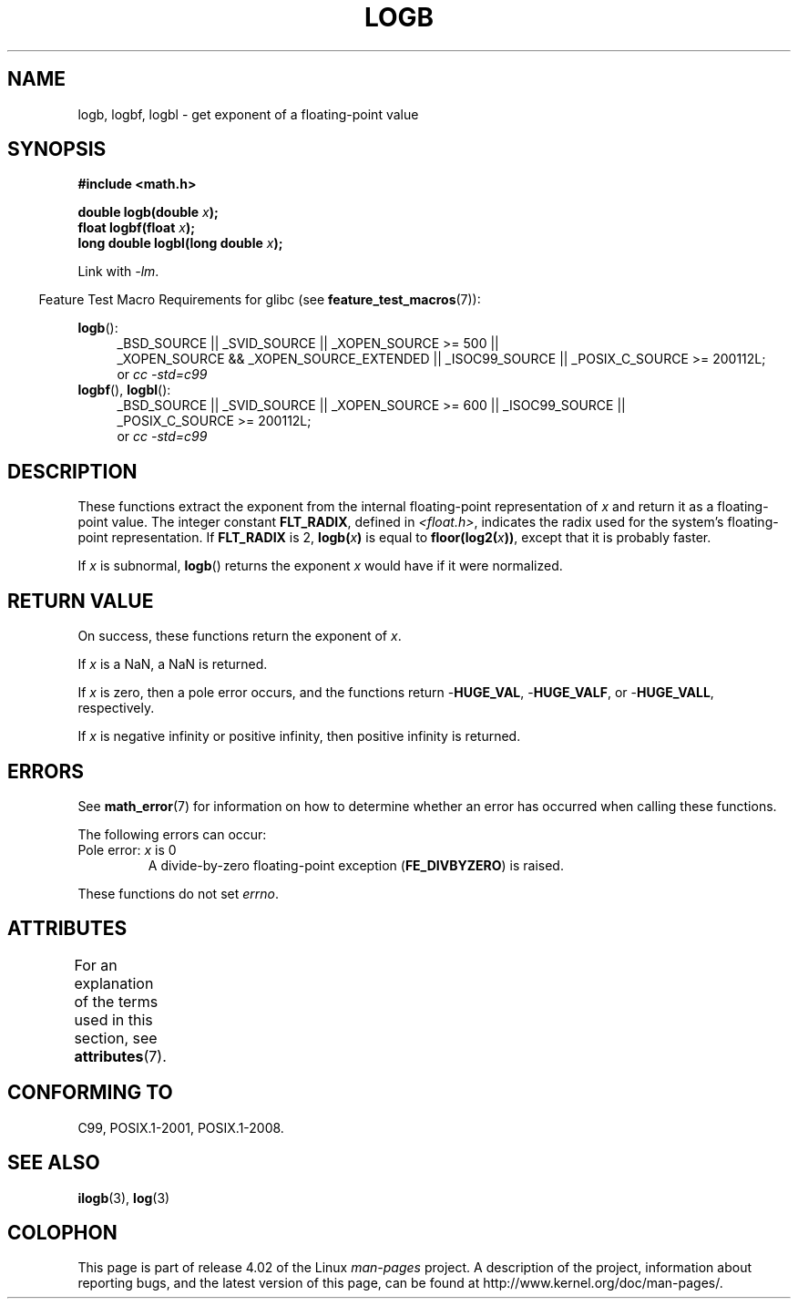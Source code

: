 .\" Copyright 2004 Andries Brouwer <aeb@cwi.nl>.
.\" and Copyright 2008, Linux Foundation, written by Michael Kerrisk
.\"     <mtk.manpages@gmail.com>
.\"
.\" %%%LICENSE_START(VERBATIM)
.\" Permission is granted to make and distribute verbatim copies of this
.\" manual provided the copyright notice and this permission notice are
.\" preserved on all copies.
.\"
.\" Permission is granted to copy and distribute modified versions of this
.\" manual under the conditions for verbatim copying, provided that the
.\" entire resulting derived work is distributed under the terms of a
.\" permission notice identical to this one.
.\"
.\" Since the Linux kernel and libraries are constantly changing, this
.\" manual page may be incorrect or out-of-date.  The author(s) assume no
.\" responsibility for errors or omissions, or for damages resulting from
.\" the use of the information contained herein.  The author(s) may not
.\" have taken the same level of care in the production of this manual,
.\" which is licensed free of charge, as they might when working
.\" professionally.
.\"
.\" Formatted or processed versions of this manual, if unaccompanied by
.\" the source, must acknowledge the copyright and authors of this work.
.\" %%%LICENSE_END
.\"
.\" Inspired by a page by Walter Harms created 2002-08-10
.\"
.TH LOGB 3 2015-04-19 "" "Linux Programmer's Manual"
.SH NAME
logb, logbf, logbl \- get exponent of a floating-point value
.SH SYNOPSIS
.B #include <math.h>
.sp
.BI "double logb(double " x );
.br
.BI "float logbf(float " x );
.br
.BI "long double logbl(long double " x );
.sp
Link with \fI\-lm\fP.
.sp
.in -4n
Feature Test Macro Requirements for glibc (see
.BR feature_test_macros (7)):
.in
.sp
.ad l
.BR logb ():
.RS 4
_BSD_SOURCE || _SVID_SOURCE || _XOPEN_SOURCE\ >=\ 500 ||
_XOPEN_SOURCE\ &&\ _XOPEN_SOURCE_EXTENDED || _ISOC99_SOURCE ||
_POSIX_C_SOURCE\ >=\ 200112L;
.br
or
.I cc\ -std=c99
.RE
.br
.BR logbf (),
.BR logbl ():
.RS 4
_BSD_SOURCE || _SVID_SOURCE || _XOPEN_SOURCE\ >=\ 600 || _ISOC99_SOURCE ||
_POSIX_C_SOURCE\ >=\ 200112L;
.br
or
.I cc\ -std=c99
.RE
.ad b
.SH DESCRIPTION
These functions extract the exponent from the
internal floating-point representation of
.I x
and return it as a floating-point value.
The integer constant
.BR FLT_RADIX ,
defined in
.IR <float.h> ,
indicates the radix used for the system's floating-point representation.
If
.B FLT_RADIX
is 2,
.BI logb( x )
is equal to
.BI floor(log2( x ))\fR,
except that it is probably faster.
.LP
If
.I x
is subnormal,
.BR logb ()
returns the exponent
.I x
would have if it were normalized.
.SH RETURN VALUE
On success, these functions return the exponent of
.IR x .

If
.I x
is a NaN,
a NaN is returned.

If
.I x
is zero, then a pole error occurs, and the functions return
.RB - HUGE_VAL ,
.RB - HUGE_VALF ,
or
.RB - HUGE_VALL ,
respectively.

If
.I x
is negative infinity or positive infinity, then
positive infinity is returned.
.SH ERRORS
See
.BR math_error (7)
for information on how to determine whether an error has occurred
when calling these functions.
.PP
The following errors can occur:
.TP
Pole error: \fIx\fP is 0
.\" .I errno
.\" is set to
.\" .BR ERANGE .
A divide-by-zero floating-point exception
.RB ( FE_DIVBYZERO )
is raised.
.PP
These functions do not set
.IR errno .
.\" FIXME . Is it intentional that these functions do not set errno?
.\" log(), log2(), log10() do set errno
.\" Bug raised: http://sources.redhat.com/bugzilla/show_bug.cgi?id=6793
.\"
.\" .SH HISTORY
.\" The
.\" .BR logb ()
.\" function occurs in 4.3BSD.
.\" see IEEE.3 in the 4.3BSD manual
.SH ATTRIBUTES
For an explanation of the terms used in this section, see
.BR attributes (7).
.TS
allbox;
lbw24 lb lb
l l l.
Interface	Attribute	Value
T{
.BR logb (),
.BR logbf (),
.BR logbl ()
T}	Thread safety	MT-Safe
.TE
.SH CONFORMING TO
C99, POSIX.1-2001, POSIX.1-2008.
.SH SEE ALSO
.BR ilogb (3),
.BR log (3)
.SH COLOPHON
This page is part of release 4.02 of the Linux
.I man-pages
project.
A description of the project,
information about reporting bugs,
and the latest version of this page,
can be found at
\%http://www.kernel.org/doc/man\-pages/.
